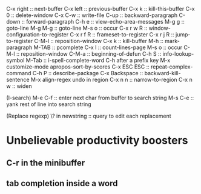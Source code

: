 C-x right :: next-buffer
C-x left :: previous-buffer
C-x k :: kill-this-buffer
C-x 0 :: delete-window
C-x C-w :: write-file
C-up :: backward-paragraph
C-down :: forward-paragraph
C-h e :: view-echo-area-messages
M-g g :: goto-line
M-g M-g :: goto-line
M-s o :: occur
C-x r w R :: window-configuration-to-register
C-x r f R :: frameset-to-register
C-x r j R :: jump-to-register
C-M-l :: reposition-window
C-x k :: kill-buffer
M-h :: mark-paragraph
M-TAB :: pcomplete
C-x l :: count-lines-page
M-s o :: occur
C-M-l :: reposition-window
C-M-a :: beginning-of-defun
C-h S :: info-lookup-symbol
M-Tab :: i-spell-complete-word
C-h after a prefix key
M-x customize-mode
apropos-sort-by-scores
C-x ESC ESC :: repeat-complex-command
C-h P :: describe-package
C-x Backspace :: backward-kill-sentence
M-x align-regex
undo in region
C-x n n :: narrow-to-region
C-x n w :: widen

(I-search)
M-e C-f :: enter next char from buffer to search string
M-s C-e :: yank rest of line into search string

(Replace regexp)
\? in newstring :: query to edit each replacement

* Unbelievable productivity boosters
** C-r in the minibuffer
** tab completion inside a word
